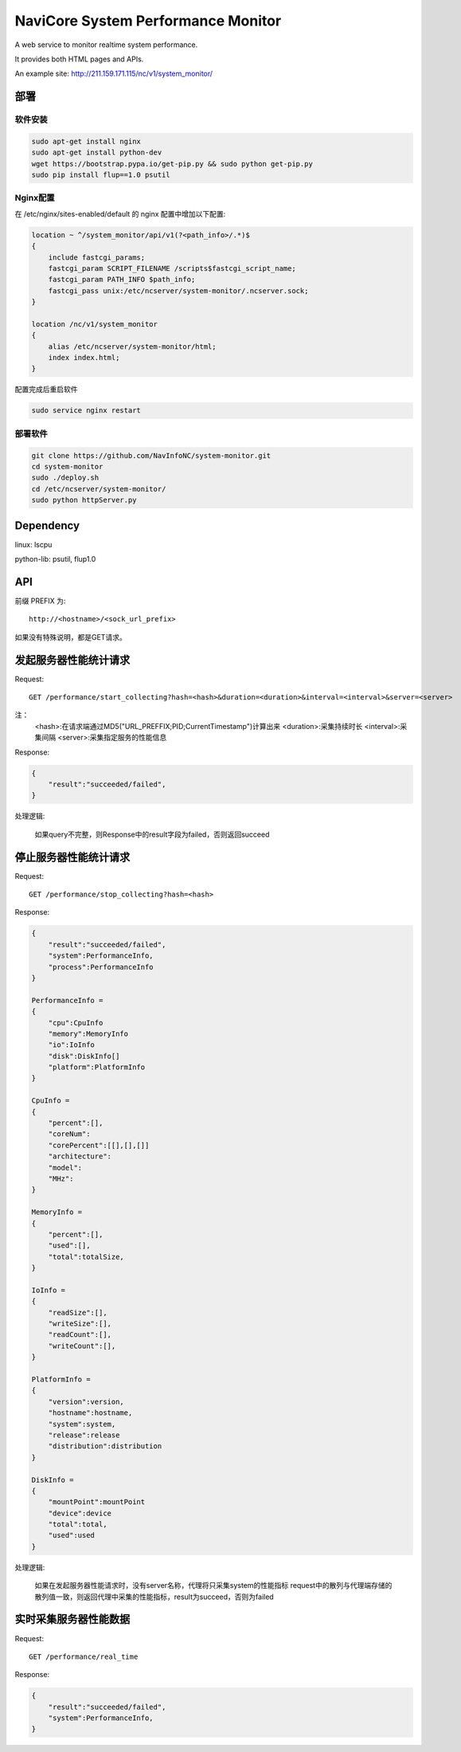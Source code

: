 NaviCore System Performance Monitor
===================================

A web service to monitor realtime system performance.

It provides both HTML pages and APIs.

.. image:: docs/images/screenshot.png

An example site: http://211.159.171.115/nc/v1/system_monitor/

部署
----

软件安装
........

.. code-block:: shell

    sudo apt-get install nginx
    sudo apt-get install python-dev
    wget https://bootstrap.pypa.io/get-pip.py && sudo python get-pip.py
    sudo pip install flup==1.0 psutil

Nginx配置
.........

在 /etc/nginx/sites-enabled/default 的 nginx 配置中增加以下配置:

.. code-block:: json

    location ~ ^/system_monitor/api/v1(?<path_info>/.*)$
    {
        include fastcgi_params;
        fastcgi_param SCRIPT_FILENAME /scripts$fastcgi_script_name;
        fastcgi_param PATH_INFO $path_info;
        fastcgi_pass unix:/etc/ncserver/system-monitor/.ncserver.sock;
    }

    location /nc/v1/system_monitor
    {
        alias /etc/ncserver/system-monitor/html;
        index index.html;
    }

配置完成后重启软件

.. code-block:: shell

    sudo service nginx restart

部署软件
........

.. code-block:: shell

    git clone https://github.com/NavInfoNC/system-monitor.git
    cd system-monitor
    sudo ./deploy.sh
    cd /etc/ncserver/system-monitor/
    sudo python httpServer.py

Dependency
----------

linux: lscpu

python-lib: psutil, flup1.0

API
---

前缀 PREFIX 为::

   http://<hostname>/<sock_url_prefix>

如果没有特殊说明，都是GET请求。

发起服务器性能统计请求
----------------------

Request::

    GET /performance/start_collecting?hash=<hash>&duration=<duration>&interval=<interval>&server=<server>

注：
    <hash>:在请求端通过MD5("URL_PREFFIX;PID;CurrentTimestamp")计算出来
    <duration>:采集持续时长
    <interval>:采集间隔
    <server>:采集指定服务的性能信息

Response:

.. code-block:: jss

    {
        "result":"succeeded/failed",
    }

处理逻辑:

    如果query不完整，则Response中的result字段为failed，否则返回succeed

停止服务器性能统计请求
----------------------

Request::

    GET /performance/stop_collecting?hash=<hash>

Response:

.. code-block:: jss

    {
        "result":"succeeded/failed",
        "system":PerformanceInfo,
        "process":PerformanceInfo
    }

    PerformanceInfo =
    {
        "cpu":CpuInfo
        "memory":MemoryInfo
        "io":IoInfo
        "disk":DiskInfo[]
        "platform":PlatformInfo
    }

    CpuInfo =
    {
        "percent":[],
        "coreNum":
        "corePercent":[[],[],[]]
        "architecture":
        "model":
        "MHz":
    }

    MemoryInfo =
    {
        "percent":[],
        "used":[],
        "total":totalSize,
    }

    IoInfo =
    {
        "readSize":[],
        "writeSize":[],
        "readCount":[],
        "writeCount":[],
    }

    PlatformInfo =
    {
        "version":version,
        "hostname":hostname,
        "system":system,
        "release":release
        "distribution":distribution
    }

    DiskInfo =
    {
        "mountPoint":mountPoint
        "device":device
        "total":total,
        "used":used
    }

处理逻辑:

    如果在发起服务器性能请求时，没有server名称，代理将只采集system的性能指标
    request中的散列与代理端存储的散列值一致，则返回代理中采集的性能指标，result为succeed，否则为failed

实时采集服务器性能数据
----------------------

Request::

    GET /performance/real_time

Response:

.. code-block:: jss

    {
        "result":"succeeded/failed",
        "system":PerformanceInfo,
    }

